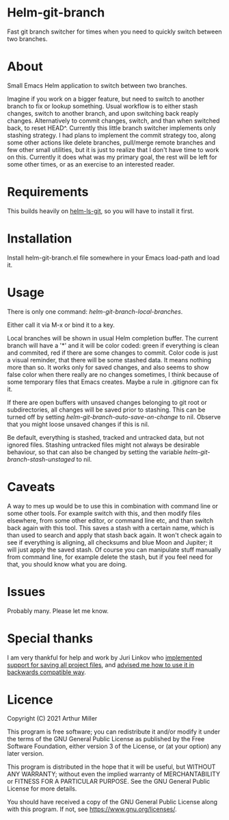 * Helm-git-branch

  Fast git branch switcher for times when you need to quickly switch between two
  branches.

* About

  Small Emacs Helm application to switch between two branches.

  Imagine if you work on a bigger feature, but need to switch to another branch
  to fix or lookup something. Usual workflow is to either stash changes, switch
  to another branch, and upon switching back reaply changes. Alternatively to
  commit changes, switch, and than when switched back, to reset HEAD^. Currently
  this little branch switcher implements only stashing strategy. I had plans to
  implement the commit strategy too, along some other actions like delete
  branches, pull/merge remote branches and few other small utilities, but it is
  just to realize that I don't have time to work on this. Currently it does what
  was my primary goal, the rest will be left for some other times, or as an
  exercise to an interested reader.

* Requirements

  This builds heavily on [[https://github.com/emacs-helm/helm-ls-git][helm-ls-git]], so you will have to install it first.

* Installation

  Install helm-git-branch.el file somewhere in your Emacs load-path and load it.

* Usage

  There is only one command: /helm-git-branch-local-branches/.
  
  Either call it via M-x or bind it to a key.

  Local branches will be shown in usual Helm completion buffer. The current
  branch will have a '*' and it will be color coded: green if everything is
  clean and commited, red if there are some changes to commit. Color code is
  just a visual reminder, that there will be some stashed data. It means nothing
  more than so. It works only for saved changes, and also seems to show false
  color when there really are no changes sometimes, I think because of some
  temporary files that Emacs creates. Maybe a rule in .gitignore can fix it.

  If there are open buffers with unsaved changes belonging to git root or
  subdirectories, all changes will be saved prior to stashing. This can be
  turned off by setting /helm-git-branch-auto-save-on-change/ to nil. Observe that
  you might loose unsaved changes if this is nil.

  Be default, everything is stashed, tracked and untracked data, but not
  ignored files. Stashing untracked files might not always be desirable
  behaviour, so that can also be changed by setting the variable
  /helm-git-branch-stash-unstaged/ to nil.

* Caveats

  A way to mes up would be to use this in combination with command line or some
  other tools. For  example switch with this, and then modify files elsewhere,
  from some other editor, or command line etc, and than switch back again with
  this tool. This saves a stash with a certain name, which is than used to search
  and apply that stash back again. It won't check again to see if everything is
  aligning, all checksums and blue Moon and Jupiter; it will just apply the
  saved stash. Of course you can manipulate stuff manually from command line, for
  example delete the stash, but if you feel need for that, you should know what
  you are doing. 
  
* Issues

  Probably many. Please let me know.

* Special thanks

  I am very thankful for help and work by Juri Linkov who [[https://debbugs.gnu.org/cgi/bugreport.cgi?bug=49980;msg=42][implemented support
  for saving all project files]], and [[https://debbugs.gnu.org/cgi/bugreport.cgi?msg=57;bug=49980][advised me how to use it in backwards
  compatible way]].
  
* Licence

  Copyright (C) 2021 Arthur Miller

  This program is free software; you can redistribute it and/or modify it under
  the terms of the GNU General Public License as published by the Free Software
  Foundation, either version 3 of the License, or (at your option) any later
  version.

  This program is distributed in the hope that it will be useful, but WITHOUT
  ANY WARRANTY; without even the implied warranty of MERCHANTABILITY or FITNESS
  FOR A PARTICULAR PURPOSE. See the GNU General Public License for more
  details.

  You should have received a copy of the GNU General Public License along with
  this program. If not, see https://www.gnu.org/licenses/.
